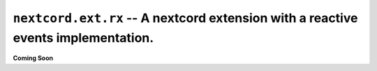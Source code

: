 .. _nextcord_ext_rx:

``nextcord.ext.rx`` -- A nextcord extension with a reactive events implementation.
=====================================================================================


**Coming Soon**